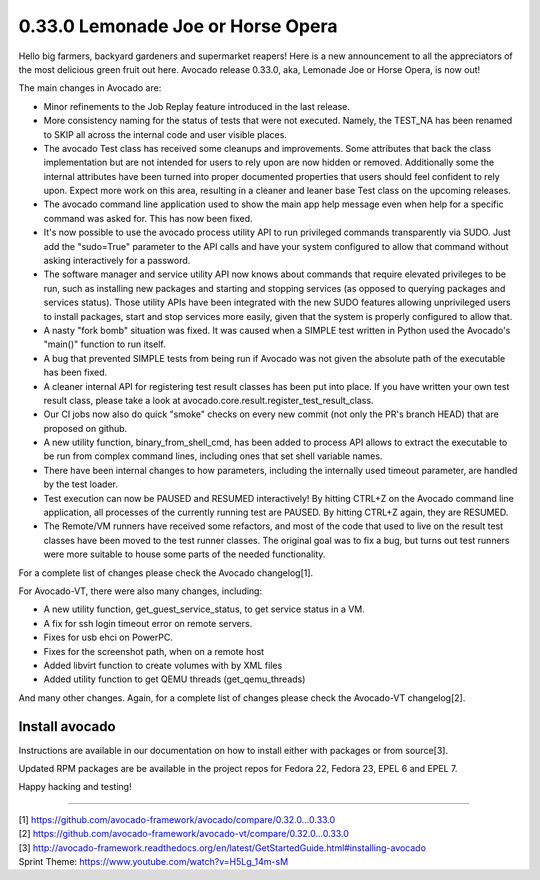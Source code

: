 ==================================
0.33.0 Lemonade Joe or Horse Opera
==================================

Hello big farmers, backyard gardeners and supermarket reapers! Here is
a new announcement to all the appreciators of the most delicious green
fruit out here. Avocado release 0.33.0, aka, Lemonade Joe or Horse
Opera, is now out!


The main changes in Avocado are:

* Minor refinements to the Job Replay feature introduced in the last
  release.
* More consistency naming for the status of tests that were not
  executed. Namely, the TEST_NA has been renamed to SKIP all across
  the internal code and user visible places.
* The avocado Test class has received some cleanups and
  improvements. Some attributes that back the class implementation but
  are not intended for users to rely upon are now hidden or removed.
  Additionally some the internal attributes have been turned into
  proper documented properties that users should feel confident to
  rely upon.  Expect more work on this area, resulting in a cleaner
  and leaner base Test class on the upcoming releases.
* The avocado command line application used to show the main app help
  message even when help for a specific command was asked for. This
  has now been fixed.
* It's now possible to use the avocado process utility API to run
  privileged commands transparently via SUDO. Just add the "sudo=True"
  parameter to the API calls and have your system configured to allow
  that command without asking interactively for a password.
* The software manager and service utility API now knows about
  commands that require elevated privileges to be run, such as
  installing new packages and starting and stopping services (as
  opposed to querying packages and services status).  Those utility
  APIs have been integrated with the new SUDO features allowing
  unprivileged users to install packages, start and stop services more
  easily, given that the system is properly configured to allow that.
* A nasty "fork bomb" situation was fixed. It was caused when a SIMPLE
  test written in Python used the Avocado's "main()" function to run
  itself.
* A bug that prevented SIMPLE tests from being run if Avocado was not
  given the absolute path of the executable has been fixed.
* A cleaner internal API for registering test result classes has been
  put into place. If you have written your own test result class,
  please take a look at avocado.core.result.register_test_result_class.
* Our CI jobs now also do quick "smoke" checks on every new commit
  (not only the PR's branch HEAD) that are proposed on github.
* A new utility function, binary_from_shell_cmd, has been added to
  process API allows to extract the executable to be run from complex
  command lines, including ones that set shell variable names.
* There have been internal changes to how parameters, including the
  internally used timeout parameter, are handled by the test loader.
* Test execution can now be PAUSED and RESUMED interactively! By
  hitting CTRL+Z on the Avocado command line application, all processes
  of the currently running test are PAUSED. By hitting CTRL+Z again,
  they are RESUMED.
* The Remote/VM runners have received some refactors, and most of the
  code that used to live on the result test classes have been moved
  to the test runner classes. The original goal was to fix a bug, but
  turns out test runners were more suitable to house some parts of the
  needed functionality.

For a complete list of changes please check the Avocado changelog[1].

For Avocado-VT, there were also many changes, including:

* A new utility function, get_guest_service_status, to get service
  status in a VM.
* A fix for ssh login timeout error on remote servers.
* Fixes for usb ehci on PowerPC.
* Fixes for the screenshot path, when on a remote host
* Added libvirt function to create volumes with by XML files
* Added utility function to get QEMU threads (get_qemu_threads)

And many other changes. Again, for a complete list of changes please
check the Avocado-VT changelog[2].

Install avocado
---------------

Instructions are available in our documentation on how to install
either with packages or from source[3].

Updated RPM packages are be available in the project repos for
Fedora 22, Fedora 23, EPEL 6 and EPEL 7.

Happy hacking and testing!

----

| [1] https://github.com/avocado-framework/avocado/compare/0.32.0...0.33.0
| [2] https://github.com/avocado-framework/avocado-vt/compare/0.32.0...0.33.0
| [3] http://avocado-framework.readthedocs.org/en/latest/GetStartedGuide.html#installing-avocado
| Sprint Theme: https://www.youtube.com/watch?v=H5Lg_14m-sM
